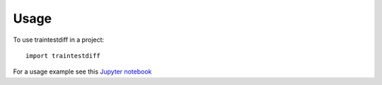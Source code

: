 =====
Usage
=====

To use traintestdiff in a project::

    import traintestdiff


For a usage example see this
`Jupyter notebook <https://github.com/alejandrodumas/traintestdiff/blob/master/examples/TrainTestDiffExamples.ipynb>`_
